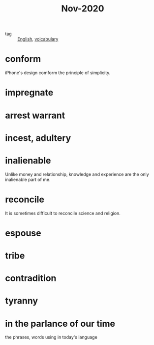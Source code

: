 #+title: Nov-2020

- tag :: [[file:20201027212106-english.org][English]], [[file:20201027222847-volcabulary.org][volcabulary]] 

* conform
iPhone's design comform the principle of simplicity.

* impregnate

* arrest warrant

* incest, adultery

* inalienable
Unlike money and relationship, knowledge and experience are the only inalienable part of me.

* reconcile
It is sometimes difficult to reconcile science and religion.

* espouse

* tribe

* contradition

* tyranny

* in the parlance of our time
the phrases, words using in today's language
